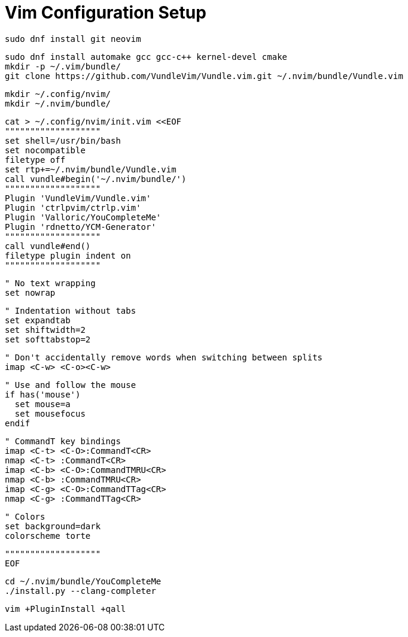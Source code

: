 Vim Configuration Setup
=======================

 sudo dnf install git neovim

 sudo dnf install automake gcc gcc-c++ kernel-devel cmake
 mkdir -p ~/.vim/bundle/
 git clone https://github.com/VundleVim/Vundle.vim.git ~/.nvim/bundle/Vundle.vim
 
 mkdir ~/.config/nvim/
 mkdir ~/.nvim/bundle/

 cat > ~/.config/nvim/init.vim <<EOF
 """""""""""""""""""
 set shell=/usr/bin/bash
 set nocompatible
 filetype off
 set rtp+=~/.nvim/bundle/Vundle.vim
 call vundle#begin('~/.nvim/bundle/')
 """""""""""""""""""
 Plugin 'VundleVim/Vundle.vim'
 Plugin 'ctrlpvim/ctrlp.vim'
 Plugin 'Valloric/YouCompleteMe'
 Plugin 'rdnetto/YCM-Generator'
 """""""""""""""""""
 call vundle#end()
 filetype plugin indent on
 """""""""""""""""""

 " No text wrapping
 set nowrap

 " Indentation without tabs
 set expandtab
 set shiftwidth=2
 set softtabstop=2

 " Don't accidentally remove words when switching between splits
 imap <C-w> <C-o><C-w>

 " Use and follow the mouse
 if has('mouse')
   set mouse=a
   set mousefocus
 endif

 " CommandT key bindings
 imap <C-t> <C-O>:CommandT<CR>
 nmap <C-t> :CommandT<CR>
 imap <C-b> <C-O>:CommandTMRU<CR>
 nmap <C-b> :CommandTMRU<CR>
 imap <C-g> <C-O>:CommandTTag<CR>
 nmap <C-g> :CommandTTag<CR>

 " Colors
 set background=dark
 colorscheme torte

 """""""""""""""""""
 EOF

 cd ~/.nvim/bundle/YouCompleteMe
 ./install.py --clang-completer

 vim +PluginInstall +qall
 
